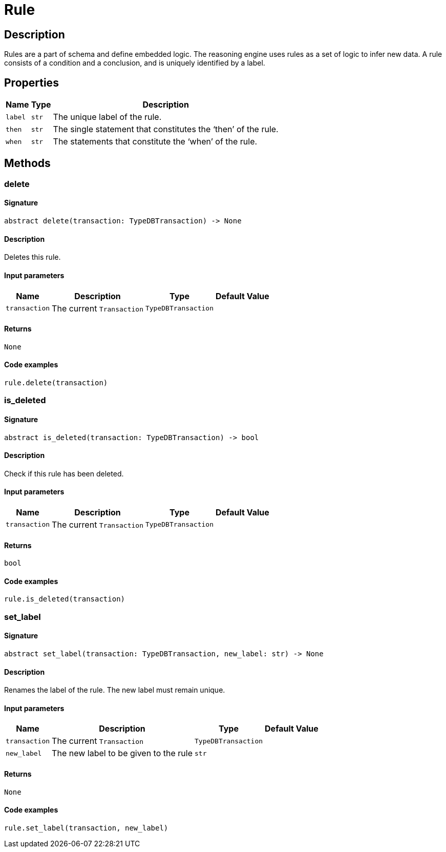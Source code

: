 [#_Rule]
= Rule

== Description

Rules are a part of schema and define embedded logic. The reasoning engine uses rules as a set of logic to infer new data. A rule consists of a condition and a conclusion, and is uniquely identified by a label.

== Properties

// tag::properties[]
[cols="~,~,~"]
[options="header"]
|===
|Name |Type |Description
a| `label` a| `str` a| The unique label of the rule.
a| `then` a| `str` a| The single statement that constitutes the ‘then’ of the rule.
a| `when` a| `str` a| The statements that constitute the ‘when’ of the rule.
|===
// end::properties[]

== Methods

// tag::methods[]
[#_delete]
=== delete

==== Signature

[source,python]
----
abstract delete(transaction: TypeDBTransaction) -> None
----

==== Description

Deletes this rule.

==== Input parameters

[cols="~,~,~,~"]
[options="header"]
|===
|Name |Description |Type |Default Value
a| `transaction` a| The current `Transaction` a| `TypeDBTransaction` a| 
|===

==== Returns

`None`

==== Code examples

[source,python]
----
rule.delete(transaction)
----

[#_is_deleted]
=== is_deleted

==== Signature

[source,python]
----
abstract is_deleted(transaction: TypeDBTransaction) -> bool
----

==== Description

Check if this rule has been deleted.

==== Input parameters

[cols="~,~,~,~"]
[options="header"]
|===
|Name |Description |Type |Default Value
a| `transaction` a| The current `Transaction` a| `TypeDBTransaction` a| 
|===

==== Returns

`bool`

==== Code examples

[source,python]
----
rule.is_deleted(transaction)
----

[#_set_label]
=== set_label

==== Signature

[source,python]
----
abstract set_label(transaction: TypeDBTransaction, new_label: str) -> None
----

==== Description

Renames the label of the rule. The new label must remain unique.

==== Input parameters

[cols="~,~,~,~"]
[options="header"]
|===
|Name |Description |Type |Default Value
a| `transaction` a| The current `Transaction` a| `TypeDBTransaction` a| 
a| `new_label` a| The new label to be given to the rule a| `str` a| 
|===

==== Returns

`None`

==== Code examples

[source,python]
----
rule.set_label(transaction, new_label)
----

// end::methods[]
